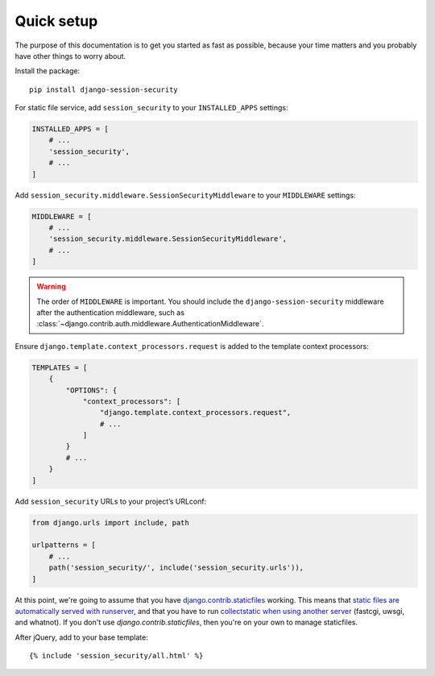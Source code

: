Quick setup
===========

The purpose of this documentation is to get you started as fast as possible,
because your time matters and you probably have other things to worry about.

Install the package::

    pip install django-session-security

For static file service, add ``session_security`` to your ``INSTALLED_APPS`` settings:

.. code-block:: python

    INSTALLED_APPS = [
        # ...
        'session_security',
        # ...
    ]

Add ``session_security.middleware.SessionSecurityMiddleware`` to your ``MIDDLEWARE`` settings:

.. code-block:: python

    MIDDLEWARE = [
        # ...
        'session_security.middleware.SessionSecurityMiddleware',
        # ...
    ]

.. warning::

    The order of ``MIDDLEWARE`` is important. You should include the ``django-session-security`` middleware
    after the authentication middleware, such as :class:`~django.contrib.auth.middleware.AuthenticationMiddleware`.

Ensure ``django.template.context_processors.request`` is added to the template context processors:

.. code-block:: python

    TEMPLATES = [
        {
            "OPTIONS": {
                "context_processors": [
                    "django.template.context_processors.request",
                    # ...
                ]
            }
            # ...
        }
    ]

Add ``session_security`` URLs to your project’s URLconf:

.. code-block:: python

    from django.urls import include, path

    urlpatterns = [
        # ...
        path('session_security/', include('session_security.urls')),
    ]

At this point, we're going to assume that you have `django.contrib.staticfiles
<https://docs.djangoproject.com/en/dev/ref/contrib/staticfiles/>`_ working.
This means that `static files are automatically served with runserver
<https://docs.djangoproject.com/en/dev/ref/contrib/staticfiles/#runserver>`_,
and that you have to run `collectstatic when using another server
<https://docs.djangoproject.com/en/dev/ref/contrib/staticfiles/#collectstatic>`_
(fastcgi, uwsgi, and whatnot). If you don't use `django.contrib.staticfiles`,
then you're on your own to manage staticfiles.

After jQuery, add to your base template::

    {% include 'session_security/all.html' %}
